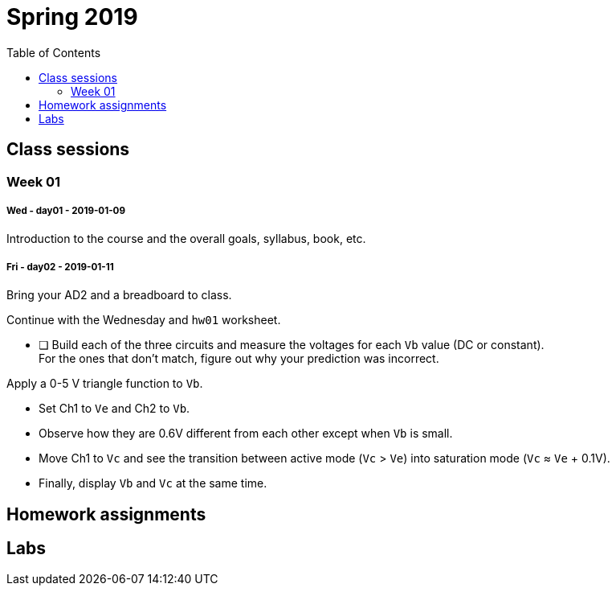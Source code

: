 :toc: left


= Spring 2019

== Class sessions


=== Week 01
===== Wed - day01 - 2019-01-09

Introduction to the course and the overall goals, syllabus, book, etc.

===== Fri - day02 - 2019-01-11
Bring your AD2 and a breadboard to class.

Continue with the Wednesday and `hw01` worksheet.

* [ ] Build each of the three circuits and measure the voltages for each `Vb` value (DC or constant). +
For the ones that don't match, figure out why your prediction was incorrect.

Apply a 0-5 V triangle function to `Vb`.

* Set Ch1 to `Ve` and Ch2 to `Vb`.
* Observe how they are 0.6V different from each other except when `Vb` is small.
* Move Ch1 to `Vc` and see the transition between active mode (`Vc` > `Ve`) into saturation mode (`Vc` &approx; `Ve` + 0.1V).
* Finally, display `Vb` and `Vc` at the same time.



// <<hw01.adoc#,hw01>> assigned, due Wed Jan 17


// == Week 02

// === Mon - NO CLASS - 2018-01-15 - MLK day

// === Wed - day03 - 2018-01-17
// Bipolar transistor review.


// === Thu - Lab 1 - 2018-01-18
// Morning section: <<lab1a.adoc#,Lab 1-A Emitter Follower>>

// Afternoon section: <<lab1b.adoc#,Lab 1-B Current Mirror>>


// === Fri - NO CLASS - 2019-01-19 - lab makeup

// == Week 03

// === Mon - day04 - 2018-01-22
// Pair up 2-on-2 to give a 20min tutorial about your lab circuit and learn about
// the other section's.

// <<hw02.adoc#,hw02>> assigned, due Wed Jan 24.


// === Wed - day05 - 2018-01-24
// <<hw02.adoc#,hw02>> due.

// Single-transistor amplifier types.


// === Fri - day06 2018-01-25
// Examples identifying 1-T amplifiers within schematics.

// Small-signal modelling.


// == Week 04

// === Mon - day07 - 2018-01-29
// Review of notation for bias and signal quantities.

// Derive gain of a CE amplifier from estimates.
// The limit as R~E~ &rarr; 0 is nonsense, so work on a better model.
// Begin with the transistor equations and approximation of the <<_active,Ebers-Moll equations in active mode>>.
// End with an gateway to the concept of *trans&nbsp;conductance*.


// === Tue - Lab 2 alternate - 2018-01-30
// Make the measurements of <<_lab_2>>, get help, etc.

// === Wed - day08 - 2018-01-31
// Taylor series and the *small-signal approximation*.
// Transistor transconductance and small-signal parameters.
// Hybrid-pi model and T model.


// === Thu - Lab 2 - 2018-02-01
// No official lab time, Prof. White is at a workshop.
// Attend if you didn't come to the Tuesday alternate time.


// === Fri - NO CLASS - 2018-02-02 lab makeup

// == Week 05

// === 2018-02-05

// === 2018-02-07

// === 2018-02-09

// == Week 06 - Lab3

// === 2018-02-12

// === 2018-02-14

// === 2018-02-15 Lab3

// === 2018-02-16 NO CLASS makeup

// == Week 07

//=== 2018-02-19

//=== 2018-02-21

//=== 2018-02-23

//== Week 08 - Lab4

//=== 2018-02-26

//=== 2018-02-28

//=== 2018-03-01 Lab4

//=== 2018-03-02 NO CLASS makeup

//== Week 10 - spring break

//== Week 11 - spring break

//== Week 09

//=== 2018-03-19

//=== 2018-03-21

//=== 2018-03-23

//== Week 10 - Lab5

//=== 2018-03-26

//=== 2018-03-28

//=== 2018-03-29 Lab5

//=== 2018-03-30 NO CLASS makeup

//== Week 11

//=== 2018-04-02

//=== 2018-04-04

//=== 2018-04-06

//== Week 12 - Lab6

//=== 2018-04-09

//=== 2018-04-11

//=== 2018-04-12 Lab6

//=== 2018-04-13 NO CLASS makeup

//== Week 13

//=== 2018-04-16

//=== 2018-04-18

//=== 2018-04-20

//== Week 14 - Lab7

//=== 2018-04-23

//=== 2018-04-25

//=== 2018-04-26 Lab7

//=== 2018-04-27 NO CLASS makeup

//== Week 15

//=== 2018-04-30

//=== 2018-05-02

//=== 2018-05-04

//== Week 16

//=== 2018-05-07

//=== 2018-05-09 reading day

//=== 2018-05-10 Final Exam

//8am - 10am

== Homework assignments

// TODO
//=== <<hw01.adoc#,hw01>>

// ==== <<hw02.adoc#,hw02>>

// ==== <<hw03.adoc#,hw03>>

// ==== <<hw04.adoc#,hw04>>

// ==== <<hw05.adoc#,hw05>>

// ==== <<hw06.adoc#,hw06>>

// ==== <<hw07.adoc#,hw07>>

// ==== <<hw08.adoc#,hw08>>

// ==== <<hw09.adoc#,hw09>>

// ==== <<hw10.adoc#,hw10>>

// ==== <<hw11.adoc#,hw11>>





== Labs

// ==== Lab 1
// These are summarized by the work of <<hw02.adoc#,hw02>>.

// <<lab1a.adoc#,Lab 1-A Emitter Follower>>

// <<lab1b.adoc#,Lab 1-B Current Mirror>>


// ==== Lab 2
// These are summarized by the work of <<hw04.adoc#,hw04>>.

// <<lab2a.adoc#,Lab 2-A Bias Stability>>

// <<lab2b.adoc#,Lab 2-B Small-Signal Amplifier>>


// ==== Lab 3
// These are summarized by the work of <<hw05.adoc#,hw05>> and <<hw06.adoc#,hw06>>.

// <<lab3a.adoc#,Lab 3-A CE Amplifier>>

// <<lab3b.adoc#,Lab 3-B CE current mirror amplifier>>


// ==== Lab 4
// The work of <<hw07.adoc#,hw07>> does the hand calculations for these circuits.

// <<lab4.adoc#,Lab 4 Differential and common-mode amplifier signals>>


// ==== Lab 5
// The work of <<hw08.adoc#,hw08>> does the hand calculations for these circuits.

// <<lab5.adoc#,Lab 5 Discrete opamp>>



// ==== Lab 6
// The work of <<hw10.adoc#,hw10>> does the hand calculations for these circuits.

// <<lab6.adoc#,Lab 6 Non-ideal opamps in amplifiers>>



// ==== Lab 7
// //The work of <<hw10.adoc#,hw10>> does the hand calculations for these circuits.

// <<lab7.adoc#,Lab 7 Ultrasonic receiver>>








:sectnums:


// vim: tw=0

